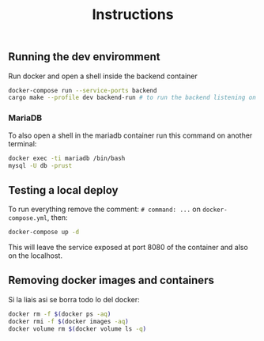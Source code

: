 #+title: Instructions

** Running the dev enviromment
Run docker and open a shell inside the backend container

#+begin_src sh
  docker-compose run --service-ports backend
  cargo make --profile dev backend-run # to run the backend listening on port 8080
#+end_src

*** MariaDB

To also open a shell in the mariadb container run this command on another terminal:

#+begin_src sh
  docker exec -ti mariadb /bin/bash
  mysql -U db -prust
#+end_src

** Testing a local deploy

To run everything remove the comment: =# command: ...= on =docker-compose.yml=, then:

#+begin_src sh
  docker-compose up -d
#+end_src

This will leave the service exposed at port 8080 of the container and also
on the localhost.

** Removing docker images and containers

Si la liais asi se borra todo lo del docker:

#+begin_src sh
  docker rm -f $(docker ps -aq)
  docker rmi -f $(docker images -aq)
  docker volume rm $(docker volume ls -q)
#+end_src
